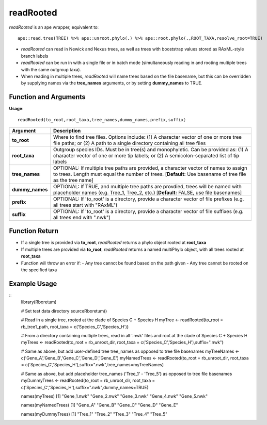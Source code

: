 .. _readRooted:

###############
**readRooted**
###############

*readRooted* is an ape wrapper, equivalent to:
::

  ape::read.tree(TREE) %>% ape::unroot.phylo(.) %>% ape::root.phylo(.,ROOT_TAXA,resolve_root=TRUE)


- *readRooted* can read in Newick and Nexus trees, as well as trees with booststrap values stored as RAxML-style branch labels
- *readRooted* can be run in with a single file or in batch mode (simultaneously reading in and rooting multiple trees with the same outgroup taxa).
- When reading in multiple trees, *readRooted* will name trees based on the file basename, but this can be overridden by supplying names via the **tree_names** arguments, or by setting **dummy_names** to TRUE.

=======================
Function and Arguments
=======================

**Usage**:
::

  readRooted(to_root,root_taxa,tree_names,dummy_names,prefix,suffix)

===========================      ===============================================================================================================================================================================================================
 Argument                         Description
===========================      ===============================================================================================================================================================================================================
**to_root**				                Where to find tree files. Options include: (1) A character vector of one or more tree file paths; or (2) A path to a single directory containing all tree files 
**root_taxa**					            Outgroup species IDs. Must be in tree(s) and monophyletic. Can be provided as: (1) A character vector of one or more tip labels; or (2) A semicolon-separated list of tip labels
**tree_names**                    OPTIONAL: If multiple tree paths are provided, a character vector of names to assign to trees. Length must equal the number of trees. [**Default:** Use basename of tree file as the tree name]
**dummy_names**                   OPTIONAL: If TRUE, and multiple tree paths are provdied, trees will be named with placeholder names (e.g. Tree_1, Tree_2, etc.) [**Default:** FALSE, use file basenames]
**prefix**	                      OPTIONAL: If 'to_root' is a directory, provide a character vector of file prefixes (e.g. all trees start with "RAxML")
**suffix**	                      OPTIONAL: If 'to_root' is a directory, provide a character vector of file suffixes (e.g. all trees end with ".nwk")
===========================      ===============================================================================================================================================================================================================

================
Function Return
================

- If a single tree is provided via **to_root**, *readRooted* returns a phylo object rooted at **root_taxa**
- If multiple trees are provided via **to_root**, *readRooted* returns a named multiPhylo object, with all trees rooted at **root_taxa**
- Function will throw an error if:
  - Any tree cannot be found based on the path given
  - Any tree cannot be rooted on the specified taxa
  

==============
Example Usage
==============

::
  library(Rboretum)

  # Set test data directory
  sourceRboretum()

  # Read in a single tree, rooted at the clade of Species C + Species H
  myTree <- readRooted(to_root = rb_tree1_path, root_taxa = c('Species_C','Species_H'))

  # From a directory containing multiple trees, read in all '.nwk' files and root at the clade of Species C + Species H
  myTrees <- readRooted(to_root = rb_unroot_dir, root_taxa = c('Species_C','Species_H'),suffix=".nwk")

  # Same as above, but add user-defined tree tree_names as opposed to tree file basenames
  myTreeNames <- c('Gene_A','Gene_B','Gene_C','Gene_D','Gene_E')
  myNamedTrees <- readRooted(to_root = rb_unroot_dir, root_taxa = c('Species_C','Species_H'),suffix=".nwk",tree_names=myTreeNames)

  # Same as above, but add placeholder tree_names ('Tree_1' - 'Tree_5') as opposed to tree file basenames
  myDummyTrees <- readRooted(to_root = rb_unroot_dir, root_taxa = c('Species_C','Species_H'),suffix=".nwk",dummy_names=TRUE)

  names(myTrees)
  [1] "Gene_1.nwk" "Gene_2.nwk" "Gene_3.nwk" "Gene_4.nwk" "Gene_5.nwk"

  names(myNamedTrees)
  [1] "Gene_A" "Gene_B" "Gene_C" "Gene_D" "Gene_E"
  
  names(myDummyTrees)
  [1] "Tree_1" "Tree_2" "Tree_3" "Tree_4" "Tree_5"
  
